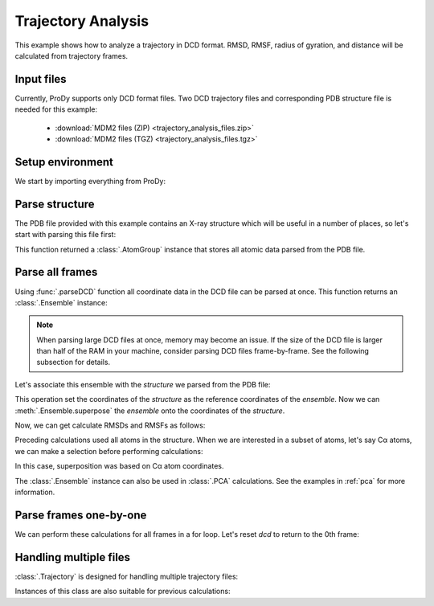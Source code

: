 .. _trajectory:

Trajectory Analysis
===============================================================================

This example shows how to analyze a trajectory in DCD format. RMSD, RMSF,
radius of gyration, and distance will be calculated from trajectory frames.


Input files
-------------------------------------------------------------------------------

Currently, ProDy supports only DCD format files. Two DCD trajectory files and
corresponding PDB structure file is needed for this example:

  * :download:`MDM2 files (ZIP) <trajectory_analysis_files.zip>`
  * :download:`MDM2 files (TGZ) <trajectory_analysis_files.tgz>`



Setup environment
-------------------------------------------------------------------------------

We start by importing everything from ProDy:

.. ipython:: python

   from prody import *
   from pylab import *
   ion()

Parse structure
-------------------------------------------------------------------------------

The PDB file provided with this example contains an X-ray structure which will
be useful in a number of places, so let's start with parsing this file first:

.. ipython:: python

   structure = parsePDB('trajectory_analysis_files/mdm2.pdb')
   repr(structure)

This function returned a :class:`.AtomGroup` instance that
stores all atomic data parsed from the PDB file.

Parse all frames
-------------------------------------------------------------------------------

Using :func:`.parseDCD` function all coordinate data in the DCD file can
be parsed at once. This function returns an :class:`.Ensemble` instance:

.. ipython:: python

   ensemble = parseDCD('trajectory_analysis_files/mdm2.dcd')
   repr(ensemble)

.. note:: When parsing large DCD files at once, memory may become an issue.
   If the size of the DCD file is larger than half of the RAM in your machine,
   consider parsing DCD files frame-by-frame. See the following subsection for
   details.

Let's associate this ensemble with the *structure* we parsed from the PDB file:

.. ipython:: python

   ensemble.setAtoms(structure)
   ensemble.setCoords(structure)

This operation set the coordinates of the *structure* as the reference
coordinates of the *ensemble*. Now we can :meth:`.Ensemble.superpose`
the *ensemble* onto the coordinates of the *structure*.

.. ipython:: python

   ensemble.superpose()

Now, we can get calculate RMSDs and RMSFs as follows:

.. ipython:: python

   rmsd = ensemble.getRMSDs()
   rmsd[:10]
   rmsf = ensemble.getRMSFs()
   rmsf

Preceding calculations used all atoms in the structure. When we are interested
in a subset of atoms, let's say Cα atoms, we can make a selection before
performing calculations:

.. ipython:: python

   ensemble.setAtoms(structure.calpha)
   repr(ensemble)
   ensemble.superpose()

In this case, superposition was based on Cα atom coordinates.

.. ipython:: python

   rmsd = ensemble.getRMSDs()
   rmsd[:10]
   rmsf = ensemble.getRMSFs()
   rmsf


The :class:`.Ensemble` instance can also be used in :class:`.PCA`
calculations. See the examples in :ref:`pca` for more information.

Parse frames one-by-one
-------------------------------------------------------------------------------

.. ipython:: python

   dcd = DCDFile('trajectory_analysis_files/mdm2.dcd')
   repr(dcd)

.. ipython:: python

   structure = parsePDB('trajectory_analysis_files/mdm2.pdb')
   dcd.setCoords(structure)
   dcd.link(structure)

   dcd.nextIndex()
   frame = dcd.next()
   repr(frame)
   dcd.nextIndex()

.. ipython:: python

   frame.getRMSD()
   frame.superpose()
   frame.getRMSD()

   calcGyradius(frame)

We can perform these calculations for all frames in a for loop. Let's reset
*dcd* to return to the 0th frame:

.. ipython:: python

   dcd.reset()
   rgyr = zeros(len(dcd))
   rmsd = zeros(len(dcd))
   for i, frame in enumerate(dcd):
       rgyr[i] = calcGyradius(frame)
       frame.superpose()
       rmsd[i] = frame.getRMSD()
   rmsd[:10]
   rgyr[:10]

Handling multiple files
-------------------------------------------------------------------------------

:class:`.Trajectory` is designed for handling multiple trajectory files:

.. ipython:: python

   traj = Trajectory('trajectory_analysis_files/mdm2.dcd')
   repr(traj)
   traj.addFile('trajectory_analysis_files/mdm2sim2.dcd')
   repr(traj)

Instances of this class are also suitable for previous calculations:

.. ipython:: python

   structure = parsePDB('trajectory_analysis_files/mdm2.pdb')
   traj.link(structure)
   traj.setCoords(structure)
   rgyr = zeros(len(traj))
   rmsd = zeros(len(traj))
   for i, frame in enumerate(traj):
       rgyr[i] = calcGyradius( frame )
       frame.superpose()
       rmsd[i] = frame.getRMSD()
   rmsd[:10]
   rgyr[:10]
